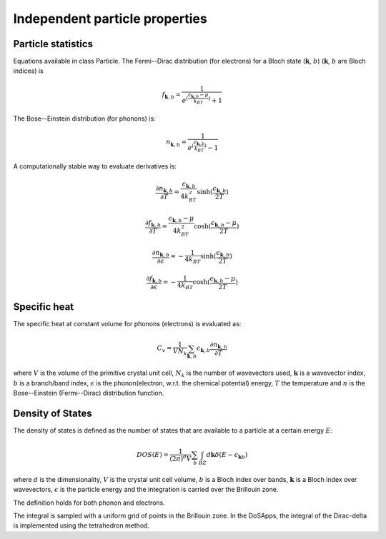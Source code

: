 Independent particle properties
===============================

Particle statistics
-------------------

Equations available in class Particle.
The Fermi--Dirac distribution (for electrons) for a Bloch state (:math:`\boldsymbol{k}`, :math:`b`) (:math:`\boldsymbol{k}`, :math:`b` are Bloch indices) is

.. math::
   f_{\boldsymbol{k},b} = \frac{1}{e^{(\frac{\epsilon_{\boldsymbol{k},b}-\mu}{k_BT})}+1}

The Bose--Einstein distribution (for phonons) is:

.. math::
   n_{\boldsymbol{k},b} = \frac{1}{e^{(\frac{\epsilon_{\boldsymbol{k},b}}{k_BT})}-1}

A computationally stable way to evaluate derivatives is:

.. math::
   \frac{\partial n_{\boldsymbol{k},b}}{\partial T} = \frac{\epsilon_{\boldsymbol{k},b}}{4k_BT^2} \sinh( \frac{\epsilon_{\boldsymbol{k},b}}{2T} )

.. math::
   \frac{\partial f_{\boldsymbol{k},b}}{\partial T} = \frac{\epsilon_{\boldsymbol{k},b}-\mu}{4k_BT^2} \cosh( \frac{\epsilon_{\boldsymbol{k},b}-\mu}{2T} )

.. math::
   \frac{\partial n_{\boldsymbol{k},b}}{\partial \epsilon} = - \frac{1}{4k_BT} \sinh( \frac{\epsilon_{\boldsymbol{k},b}}{2T} )

.. math::
   \frac{\partial f_{\boldsymbol{k},b}}{\partial \epsilon} = - \frac{1}{4k_BT} \cosh( \frac{\epsilon_{\boldsymbol{k},b}-\mu}{2T} )


Specific heat
-------------

The specific heat at constant volume for phonons (electrons) is evaluated as:

.. math::
   C_v = \frac{1}{V N_k} \sum_{\boldsymbol{k},b} \epsilon_{\boldsymbol{k},b} \frac{\partial n_{\boldsymbol{k},b}}{\partial T}


where :math:`V` is the volume of the primitive crystal unit cell, :math:`N_k` is the number of wavevectors used, :math:`\boldsymbol{k}` is a wavevector index, :math:`b` is a branch/band index, :math:`\epsilon` is the phonon(electron, w.r.t. the chemical potential) energy, :math:`T` the temperature and :math:`n` is the Bose--Einstein (Fermi--Dirac) distribution function.





Density of States
-----------------

The density of states is defined as the number of states that are available to a particle at a certain energy :math:`E`:

.. math::
   DOS(E) = \frac{1}{(2\pi)^d V} \sum_b \int_{BZ} d\boldsymbol{k} \delta(E-\epsilon_{\boldsymbol{k}b})

where :math:`d` is the dimensionality, :math:`V` is the crystal unit cell volume, :math:`b` is a Bloch index over bands, :math:`\boldsymbol{k}` is a Bloch index over wavevectors, :math:`\epsilon` is the particle energy and the integration is carried over the Brillouin zone.

The definition holds for both phonon and electrons.

The integral is sampled with a uniform grid of points in the Brillouin zone.
In the DoSApps, the integral of the Dirac-delta is implemented using the tetrahedron method.
